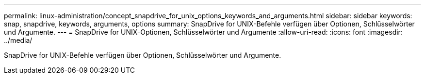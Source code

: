 ---
permalink: linux-administration/concept_snapdrive_for_unix_options_keywords_and_arguments.html 
sidebar: sidebar 
keywords: snap, snapdrive, keywords, arguments, options 
summary: SnapDrive for UNIX-Befehle verfügen über Optionen, Schlüsselwörter und Argumente. 
---
= SnapDrive for UNIX-Optionen, Schlüsselwörter und Argumente
:allow-uri-read: 
:icons: font
:imagesdir: ../media/


[role="lead"]
SnapDrive for UNIX-Befehle verfügen über Optionen, Schlüsselwörter und Argumente.
